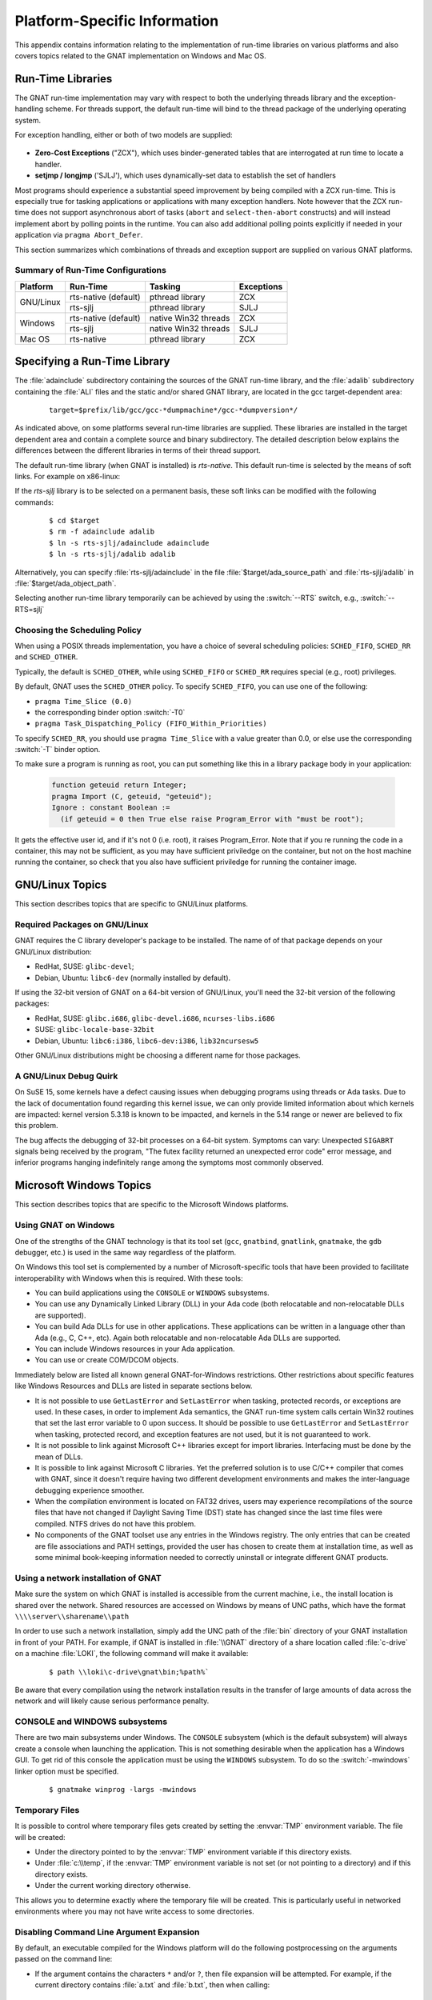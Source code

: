.. role:: switch(samp)

.. -- Non-breaking space in running text
   -- E.g. Ada |nbsp| 95

.. |nbsp| unicode:: 0xA0
   :trim:

.. _Platform_Specific_Information:

*****************************
Platform-Specific Information
*****************************

This appendix contains information relating to the implementation
of run-time libraries on various platforms and also covers
topics related to the GNAT implementation on Windows and Mac OS.

.. _`Run_Time_Libraries`:

Run-Time Libraries
==================

.. index:: Tasking and threads libraries
.. index:: Threads libraries and tasking
.. index:: Run-time libraries (platform-specific information)

The GNAT run-time implementation may vary with respect to both the
underlying threads library and the exception-handling scheme.
For threads support, the default run-time will bind to the thread
package of the underlying operating system.

For exception handling, either or both of two models are supplied:

  .. index:: Zero-Cost Exceptions
  .. index:: ZCX (Zero-Cost Exceptions)

* **Zero-Cost Exceptions** ("ZCX"),
  which uses binder-generated tables that
  are interrogated at run time to locate a handler.

  .. index:: setjmp/longjmp Exception Model
  .. index:: SJLJ (setjmp/longjmp Exception Model)

* **setjmp / longjmp** ('SJLJ'),
  which uses dynamically-set data to establish
  the set of handlers

Most programs should experience a substantial speed improvement by
being compiled with a ZCX run-time.
This is especially true for
tasking applications or applications with many exception handlers.
Note however that the ZCX run-time does not support asynchronous abort
of tasks (``abort`` and ``select-then-abort`` constructs) and will instead
implement abort by polling points in the runtime. You can also add additional
polling points explicitly if needed in your application via ``pragma
Abort_Defer``.

This section summarizes which combinations of threads and exception support
are supplied on various GNAT platforms.

.. _Summary_of_Run-Time_Configurations:

Summary of Run-Time Configurations
----------------------------------

+-----------------+--------------+-------------------------+------------+
| Platform        | Run-Time     | Tasking                 | Exceptions |
+=================+==============+=========================+============+
| GNU/Linux       | rts-native   | pthread library         | ZCX        |
|                 | (default)    |                         |            |
|                 +--------------+-------------------------+------------+
|                 | rts-sjlj     | pthread library         | SJLJ       |
+-----------------+--------------+-------------------------+------------+
| Windows         | rts-native   | native Win32 threads    | ZCX        |
|                 | (default)    |                         |            |
|                 +--------------+-------------------------+------------+
|                 | rts-sjlj     | native Win32 threads    | SJLJ       |
+-----------------+--------------+-------------------------+------------+
| Mac OS          | rts-native   | pthread library         | ZCX        |
+-----------------+--------------+-------------------------+------------+


.. _Specifying_a_Run-Time_Library:

Specifying a Run-Time Library
=============================

The :file:`adainclude` subdirectory containing the sources of the GNAT
run-time library, and the :file:`adalib` subdirectory containing the
:file:`ALI` files and the static and/or shared GNAT library, are located
in the gcc target-dependent area:


  ::

      target=$prefix/lib/gcc/gcc-*dumpmachine*/gcc-*dumpversion*/

As indicated above, on some platforms several run-time libraries are supplied.
These libraries are installed in the target dependent area and
contain a complete source and binary subdirectory. The detailed description
below explains the differences between the different libraries in terms of
their thread support.

The default run-time library (when GNAT is installed) is *rts-native*.
This default run-time is selected by the means of soft links.
For example on x86-linux:

.. --
   --  $(target-dir)
   --      |
   --      +--- adainclude----------+
   --      |                        |
   --      +--- adalib-----------+  |
   --      |                     |  |
   --      +--- rts-native       |  |
   --      |    |                |  |
   --      |    +--- adainclude <---+
   --      |    |                |
   --      |    +--- adalib <----+
   --      |
   --      +--- rts-sjlj
   --           |
   --           +--- adainclude
   --           |
   --           +--- adalib

.. only:: html or latex

  .. image:: rtlibrary-structure.png

.. only:: not (html or latex)

   ::

                      $(target-dir)
                     __/ /      \ \___
             _______/   /        \    \_________________
            /          /          \                     \
           /          /            \                     \
       ADAINCLUDE  ADALIB      rts-native             rts-sjlj
          :          :            /    \                 /   \
          :          :           /      \               /     \
          :          :          /        \             /       \
          :          :         /          \           /         \
          +-------------> adainclude     adalib   adainclude   adalib
                     :                     ^
                     :                     :
                     +---------------------+

                     Run-Time Library Directory Structure
          (Upper-case names and dotted/dashed arrows represent soft links)

If the *rts-sjlj* library is to be selected on a permanent basis,
these soft links can be modified with the following commands:

  ::

    $ cd $target
    $ rm -f adainclude adalib
    $ ln -s rts-sjlj/adainclude adainclude
    $ ln -s rts-sjlj/adalib adalib

Alternatively, you can specify :file:`rts-sjlj/adainclude` in the file
:file:`$target/ada_source_path` and :file:`rts-sjlj/adalib` in
:file:`$target/ada_object_path`.

.. index:: --RTS option

Selecting another run-time library temporarily can be
achieved by using the :switch:`--RTS` switch, e.g., :switch:`--RTS=sjlj`


.. _Choosing_the_Scheduling_Policy:

.. index:: SCHED_FIFO scheduling policy
.. index:: SCHED_RR scheduling policy
.. index:: SCHED_OTHER scheduling policy

Choosing the Scheduling Policy
------------------------------

When using a POSIX threads implementation, you have a choice of several
scheduling policies: ``SCHED_FIFO``, ``SCHED_RR`` and ``SCHED_OTHER``.

Typically, the default is ``SCHED_OTHER``, while using ``SCHED_FIFO``
or ``SCHED_RR`` requires special (e.g., root) privileges.

.. index:: pragma Time_Slice
.. index:: -T0 option
.. index:: pragma Task_Dispatching_Policy


By default, GNAT uses the ``SCHED_OTHER`` policy. To specify
``SCHED_FIFO``,
you can use one of the following:

* ``pragma Time_Slice (0.0)``
* the corresponding binder option :switch:`-T0`
* ``pragma Task_Dispatching_Policy (FIFO_Within_Priorities)``


To specify ``SCHED_RR``,
you should use ``pragma Time_Slice`` with a
value greater than 0.0, or else use the corresponding :switch:`-T`
binder option.


To make sure a program is running as root, you can put something like
this in a library package body in your application:

  .. code-block:: ada

     function geteuid return Integer;
     pragma Import (C, geteuid, "geteuid");
     Ignore : constant Boolean :=
       (if geteuid = 0 then True else raise Program_Error with "must be root");

It gets the effective user id, and if it's not 0 (i.e. root), it raises
Program_Error. Note that if you re running the code in a container, this may
not be sufficient, as you may have sufficient priviledge on the container,
but not on the host machine running the container, so check that you also
have sufficient priviledge for running the container image.

.. index:: Linux
.. index:: GNU/Linux

.. _GNU_Linux_Topics:

GNU/Linux Topics
================

This section describes topics that are specific to GNU/Linux platforms.

.. _Required_packages_on_GNU_Linux:

Required Packages on GNU/Linux
------------------------------

GNAT requires the C library developer's package to be installed.
The name of of that package depends on your GNU/Linux distribution:

* RedHat, SUSE: ``glibc-devel``;
* Debian, Ubuntu: ``libc6-dev`` (normally installed by default).

If using the 32-bit version of GNAT on a 64-bit version of GNU/Linux,
you'll need the 32-bit version of the following packages:

* RedHat, SUSE: ``glibc.i686``, ``glibc-devel.i686``, ``ncurses-libs.i686``
* SUSE: ``glibc-locale-base-32bit``
* Debian, Ubuntu: ``libc6:i386``, ``libc6-dev:i386``, ``lib32ncursesw5``

Other GNU/Linux distributions might be choosing a different name
for those packages.


.. _A_GNU_Linux_debug_quirk:

A GNU/Linux Debug Quirk
-----------------------

On SuSE 15, some kernels have a defect causing issues when debugging
programs using threads or Ada tasks. Due to the lack of documentation
found regarding this kernel issue, we can only provide limited
information about which kernels are impacted: kernel version 5.3.18 is
known to be impacted, and kernels in the 5.14 range or newer are
believed to fix this problem.

The bug affects the debugging of 32-bit processes on a 64-bit system.
Symptoms can vary: Unexpected ``SIGABRT`` signals being received by
the program, "The futex facility returned an unexpected error code"
error message, and inferior programs hanging indefinitely range among
the symptoms most commonly observed.

.. index:: Windows

.. _Microsoft_Windows_Topics:

Microsoft Windows Topics
========================

This section describes topics that are specific to the Microsoft Windows
platforms.


.. only:: PRO

  .. rubric:: Installing from the Command Line

  By default the GNAT installers display a GUI that prompts you to enter
  the installation path and similar information, and then guides you through the
  installation process. It is also possible to perform silent installations
  using the command-line interface.

  In order to install one of the GNAT installers from the command
  line you should pass parameter :switch:`/S` (and, optionally,
  :switch:`/D=<directory>`) as command-line arguments.

   For example, for an unattended installation of
   GNAT 19.2 into the default directory :file:`C:\\GNATPRO\\19.2` you
   would run::

        gnatpro-19.2-x86-windows-bin /S

   To install into a custom directory, say, :file:`C:\\TOOLS\\GNATPRO\\19.2`::

        gnatpro-19.2-x86-windows-bin /S /D=C:\TOOLS\GNATPRO\19.2

   You can use the same syntax for all installers.

   Note that unattended installations don't modify system path, nor create file
   associations, so such activities need to be done by hand.


.. _Using_GNAT_on_Windows:

Using GNAT on Windows
---------------------

One of the strengths of the GNAT technology is that its tool set
(``gcc``, ``gnatbind``, ``gnatlink``, ``gnatmake``, the
``gdb`` debugger, etc.) is used in the same way regardless of the
platform.

On Windows this tool set is complemented by a number of Microsoft-specific
tools that have been provided to facilitate interoperability with Windows
when this is required. With these tools:


* You can build applications using the ``CONSOLE`` or ``WINDOWS``
  subsystems.

* You can use any Dynamically Linked Library (DLL) in your Ada code (both
  relocatable and non-relocatable DLLs are supported).

* You can build Ada DLLs for use in other applications. These applications
  can be written in a language other than Ada (e.g., C, C++, etc). Again both
  relocatable and non-relocatable Ada DLLs are supported.

* You can include Windows resources in your Ada application.

* You can use or create COM/DCOM objects.

Immediately below are listed all known general GNAT-for-Windows restrictions.
Other restrictions about specific features like Windows Resources and DLLs
are listed in separate sections below.


* It is not possible to use ``GetLastError`` and ``SetLastError``
  when tasking, protected records, or exceptions are used. In these
  cases, in order to implement Ada semantics, the GNAT run-time system
  calls certain Win32 routines that set the last error variable to 0 upon
  success. It should be possible to use ``GetLastError`` and
  ``SetLastError`` when tasking, protected record, and exception
  features are not used, but it is not guaranteed to work.

* It is not possible to link against Microsoft C++ libraries except for
  import libraries. Interfacing must be done by the mean of DLLs.

* It is possible to link against Microsoft C libraries. Yet the preferred
  solution is to use C/C++ compiler that comes with GNAT, since it
  doesn't require having two different development environments and makes the
  inter-language debugging experience smoother.

* When the compilation environment is located on FAT32 drives, users may
  experience recompilations of the source files that have not changed if
  Daylight Saving Time (DST) state has changed since the last time files
  were compiled. NTFS drives do not have this problem.

* No components of the GNAT toolset use any entries in the Windows
  registry. The only entries that can be created are file associations and
  PATH settings, provided the user has chosen to create them at installation
  time, as well as some minimal book-keeping information needed to correctly
  uninstall or integrate different GNAT products.


.. _Using_a_network_installation_of_GNAT:

Using a network installation of GNAT
------------------------------------

Make sure the system on which GNAT is installed is accessible from the
current machine, i.e., the install location is shared over the network.
Shared resources are accessed on Windows by means of UNC paths, which
have the format ``\\\\server\\sharename\\path``

In order to use such a network installation, simply add the UNC path of the
:file:`bin` directory of your GNAT installation in front of your PATH. For
example, if GNAT is installed in :file:`\\GNAT` directory of a share location
called :file:`c-drive` on a machine :file:`LOKI`, the following command will
make it available:

  ::

      $ path \\loki\c-drive\gnat\bin;%path%`

Be aware that every compilation using the network installation results in the
transfer of large amounts of data across the network and will likely cause
serious performance penalty.

.. _CONSOLE_and_WINDOWS_subsystems:

CONSOLE and WINDOWS subsystems
------------------------------

.. index:: CONSOLE Subsystem
.. index:: WINDOWS Subsystem
.. index:: -mwindows

There are two main subsystems under Windows. The ``CONSOLE`` subsystem
(which is the default subsystem) will always create a console when
launching the application. This is not something desirable when the
application has a Windows GUI. To get rid of this console the
application must be using the ``WINDOWS`` subsystem. To do so
the :switch:`-mwindows` linker option must be specified.

   ::

      $ gnatmake winprog -largs -mwindows

.. _Temporary_Files:

Temporary Files
---------------

.. index:: Temporary files

It is possible to control where temporary files gets created by setting
the :envvar:`TMP` environment variable. The file will be created:

* Under the directory pointed to by the :envvar:`TMP` environment variable if
  this directory exists.

* Under :file:`c:\\temp`, if the :envvar:`TMP` environment variable is not
  set (or not pointing to a directory) and if this directory exists.

* Under the current working directory otherwise.

This allows you to determine exactly where the temporary
file will be created. This is particularly useful in networked
environments where you may not have write access to some
directories.

Disabling Command Line Argument Expansion
-----------------------------------------

.. index:: Command Line Argument Expansion

By default, an executable compiled for the Windows platform will do
the following postprocessing on the arguments passed on the command
line:

* If the argument contains the characters ``*`` and/or ``?``, then
  file expansion will be attempted. For example, if the current directory
  contains :file:`a.txt` and :file:`b.txt`, then when calling::

      $ my_ada_program *.txt

  The following arguments will effectively be passed to the main program
  (for example when using ``Ada.Command_Line.Argument``)::

      Ada.Command_Line.Argument (1) -> "a.txt"
      Ada.Command_Line.Argument (2) -> "b.txt"

* Filename expansion can be disabled for a given argument by using single
  quotes. Thus, calling::

      $ my_ada_program '*.txt'

  will result in::

      Ada.Command_Line.Argument (1) -> "*.txt"

Note that if the program is launched from a shell such as Cygwin Bash
then quote removal might be performed by the shell.

In some contexts it might be useful to disable this feature (for example if
the program performs its own argument expansion). In order to do this, a C
symbol needs to be defined and set to ``0``. You can do this by
adding the following code fragment in one of your Ada units:

.. code-block:: ada

   Do_Argv_Expansion : Integer := 0;
   pragma Export (C, Do_Argv_Expansion, "__gnat_do_argv_expansion");

The results of previous examples will be respectively::

   Ada.Command_Line.Argument (1) -> "*.txt"

and::

   Ada.Command_Line.Argument (1) -> "'*.txt'"


Windows Socket Timeouts
-----------------------

Microsoft Windows desktops older than ``8.0`` and Microsoft Windows Servers
older than ``2019`` set a socket timeout 500 milliseconds longer than the value
set by setsockopt with ``SO_RCVTIMEO`` and ``SO_SNDTIMEO`` options. The GNAT
runtime makes a correction for the difference in the corresponding Windows
versions. For Windows Server starting with version ``2019``, the user must
provide a manifest file for the GNAT runtime to be able to recognize that
the Windows version does not need the timeout correction. The manifest file
should be located in the same directory as the executable file, and its file
name must match the executable name suffixed by ``.manifest``. For example,
if the executable name is :file:`sock_wto.exe`, then the manifest file name
has to be :file:`sock_wto.exe.manifest`. The manifest file must contain at
least the following data::

   <?xml version="1.0" encoding="UTF-8" standalone="yes"?>
   <assembly xmlns="urn:schemas-microsoft-com:asm.v1" manifestVersion="1.0">
   <compatibility xmlns="urn:schemas-microsoft-com:compatibility.v1">
   <application>
      <!-- Windows Vista -->
      <supportedOS Id="{e2011457-1546-43c5-a5fe-008deee3d3f0}"/>
      <!-- Windows 7 -->
      <supportedOS Id="{35138b9a-5d96-4fbd-8e2d-a2440225f93a}"/>
      <!-- Windows 8 -->
      <supportedOS Id="{4a2f28e3-53b9-4441-ba9c-d69d4a4a6e38}"/>
      <!-- Windows 8.1 -->
      <supportedOS Id="{1f676c76-80e1-4239-95bb-83d0f6d0da78}"/>
      <!-- Windows 10 -->
      <supportedOS Id="{8e0f7a12-bfb3-4fe8-b9a5-48fd50a15a9a}"/>
   </application>
   </compatibility>
   </assembly>

Without the manifest file, the socket timeout is going to be overcorrected on
these Windows Server versions and the actual time is going to be 500
milliseconds shorter than what was set with GNAT.Sockets.Set_Socket_Option.
Note that on Microsoft Windows versions where correction is necessary, there
is no way to set a socket timeout shorter than 500 ms. If a socket timeout
shorter than 500 ms is needed on these Windows versions, a call to
Check_Selector should be added before any socket read or write operations.


.. _Mixed-Language_Programming_on_Windows:

Mixed-Language Programming on Windows
-------------------------------------

Developing pure Ada applications on Windows is no different than on
other GNAT-supported platforms. However, when developing or porting an
application that contains a mix of Ada and C/C++, the choice of your
Windows C/C++ development environment conditions your overall
interoperability strategy.

If you use ``gcc`` or Microsoft C to compile the non-Ada part of
your application, there are no Windows-specific restrictions that
affect the overall interoperability with your Ada code. If you do want
to use the Microsoft tools for your C++ code, you have two choices:

* Encapsulate your C++ code in a DLL to be linked with your Ada
  application. In this case, use the Microsoft or whatever environment to
  build the DLL and use GNAT to build your executable
  (:ref:`Using_DLLs_with_GNAT`).

* Or you can encapsulate your Ada code in a DLL to be linked with the
  other part of your application. In this case, use GNAT to build the DLL
  (:ref:`Building_DLLs_with_GNAT_Project_files`) and use the Microsoft
  or whatever environment to build your executable.

In addition to the description about C main in
:ref:`Mixed_Language_Programming` section, if the C main uses a
stand-alone library it is required on x86-windows to
setup the SEH context. For this the C main must looks like this:


  .. code-block:: c

      /* main.c */
      extern void adainit (void);
      extern void adafinal (void);
      extern void __gnat_initialize(void*);
      extern void call_to_ada (void);

      int main (int argc, char *argv[])
      {
        int SEH [2];

        /* Initialize the SEH context */
        __gnat_initialize (&SEH);

        adainit();

        /* Then call Ada services in the stand-alone library */

        call_to_ada();

        adafinal();
      }

Note that this is not needed on x86_64-windows where the Windows
native SEH support is used.


.. _Windows_Calling_Conventions:

Windows Calling Conventions
^^^^^^^^^^^^^^^^^^^^^^^^^^^

.. index:: Stdcall
.. index:: APIENTRY

This section pertain only to Win32. On Win64 there is a single native
calling convention. All convention specifiers are ignored on this
platform.

When a subprogram ``F`` (caller) calls a subprogram ``G``
(callee), there are several ways to push ``G``\ 's parameters on the
stack and there are several possible scenarios to clean up the stack
upon ``G``\ 's return. A calling convention is an agreed upon software
protocol whereby the responsibilities between the caller (``F``) and
the callee (``G``) are clearly defined. Several calling conventions
are available for Windows:

* ``C`` (Microsoft defined)

* ``Stdcall`` (Microsoft defined)

* ``Win32`` (GNAT specific)

* ``DLL`` (GNAT specific)


.. _C_Calling_Convention:

``C`` Calling Convention
""""""""""""""""""""""""

This is the default calling convention used when interfacing to C/C++
routines compiled with either ``gcc`` or Microsoft Visual C++.

In the ``C`` calling convention subprogram parameters are pushed on the
stack by the caller from right to left. The caller itself is in charge of
cleaning up the stack after the call. In addition, the name of a routine
with ``C`` calling convention is mangled by adding a leading underscore.

The name to use on the Ada side when importing (or exporting) a routine
with ``C`` calling convention is the name of the routine. For
instance the C function:

   ::

       int get_val (long);

should be imported from Ada as follows:

  .. code-block:: ada

     function Get_Val (V : Interfaces.C.long) return Interfaces.C.int;
     pragma Import (C, Get_Val, External_Name => "get_val");

Note that in this particular case the ``External_Name`` parameter could
have been omitted since, when missing, this parameter is taken to be the
name of the Ada entity in lower case. When the ``Link_Name`` parameter
is missing, as in the above example, this parameter is set to be the
``External_Name`` with a leading underscore.

When importing a variable defined in C, you should always use the ``C``
calling convention unless the object containing the variable is part of a
DLL (in which case you should use the ``Stdcall`` calling
convention, :ref:`Stdcall_Calling_Convention`).


.. _Stdcall_Calling_Convention:

``Stdcall`` Calling Convention
""""""""""""""""""""""""""""""

This convention, which was the calling convention used for Pascal
programs, is used by Microsoft for all the routines in the Win32 API for
efficiency reasons. It must be used to import any routine for which this
convention was specified.

In the ``Stdcall`` calling convention subprogram parameters are pushed
on the stack by the caller from right to left. The callee (and not the
caller) is in charge of cleaning the stack on routine exit. In addition,
the name of a routine with ``Stdcall`` calling convention is mangled by
adding a leading underscore (as for the ``C`` calling convention) and a
trailing :samp:`@{nn}`, where ``nn`` is the overall size (in
bytes) of the parameters passed to the routine.

The name to use on the Ada side when importing a C routine with a
``Stdcall`` calling convention is the name of the C routine. The leading
underscore and trailing :samp:`@{nn}` are added automatically by
the compiler. For instance the Win32 function:

  ::

      APIENTRY int get_val (long);

should be imported from Ada as follows:

  .. code-block:: ada

     function Get_Val (V : Interfaces.C.long) return Interfaces.C.int;
     pragma Import (Stdcall, Get_Val);
     --  On the x86 a long is 4 bytes, so the Link_Name is "_get_val@4"

As for the ``C`` calling convention, when the ``External_Name``
parameter is missing, it is taken to be the name of the Ada entity in lower
case. If instead of writing the above import pragma you write:

  .. code-block:: ada

     function Get_Val (V : Interfaces.C.long) return Interfaces.C.int;
     pragma Import (Stdcall, Get_Val, External_Name => "retrieve_val");

then the imported routine is ``_retrieve_val@4``. However, if instead
of specifying the ``External_Name`` parameter you specify the
``Link_Name`` as in the following example:

  .. code-block:: ada

     function Get_Val (V : Interfaces.C.long) return Interfaces.C.int;
     pragma Import (Stdcall, Get_Val, Link_Name => "retrieve_val");

then the imported routine is ``retrieve_val``, that is, there is no
decoration at all. No leading underscore and no Stdcall suffix
:samp:`@{nn}`.

This is especially important as in some special cases a DLL's entry
point name lacks a trailing :samp:`@{nn}` while the exported
name generated for a call has it.

It is also possible to import variables defined in a DLL by using an
import pragma for a variable. As an example, if a DLL contains a
variable defined as:

  .. code-block:: c

     int my_var;

then, to access this variable from Ada you should write:

  .. code-block:: ada

      My_Var : Interfaces.C.int;
      pragma Import (Stdcall, My_Var);

Note that to ease building cross-platform bindings this convention
will be handled as a ``C`` calling convention on non-Windows platforms.


.. _Win32_Calling_Convention:

``Win32`` Calling Convention
""""""""""""""""""""""""""""

This convention, which is GNAT-specific is fully equivalent to the
``Stdcall`` calling convention described above.


.. _DLL_Calling_Convention:

``DLL`` Calling Convention
""""""""""""""""""""""""""

This convention, which is GNAT-specific is fully equivalent to the
``Stdcall`` calling convention described above.


.. _Introduction_to_Dynamic_Link_Libraries_DLLs:

Introduction to Dynamic Link Libraries (DLLs)
^^^^^^^^^^^^^^^^^^^^^^^^^^^^^^^^^^^^^^^^^^^^^

.. index:: DLL

A Dynamically Linked Library (DLL) is a library that can be shared by
several applications running under Windows. A DLL can contain any number of
routines and variables.

One advantage of DLLs is that you can change and enhance them without
forcing all the applications that depend on them to be relinked or
recompiled. However, you should be aware than all calls to DLL routines are
slower since, as you will understand below, such calls are indirect.

To illustrate the remainder of this section, suppose that an application
wants to use the services of a DLL :file:`API.dll`. To use the services
provided by :file:`API.dll` you must statically link against the DLL or
an import library which contains a jump table with an entry for each
routine and variable exported by the DLL. In the Microsoft world this
import library is called :file:`API.lib`. When using GNAT this import
library is called either :file:`libAPI.dll.a`, :file:`libapi.dll.a`,
:file:`libAPI.a` or :file:`libapi.a` (names are case insensitive).

After you have linked your application with the DLL or the import library
and you run your application, here is what happens:

* Your application is loaded into memory.

* The DLL :file:`API.dll` is mapped into the address space of your
  application. This means that:

  - The DLL will use the stack of the calling thread.

  - The DLL will use the virtual address space of the calling process.

  - The DLL will allocate memory from the virtual address space of the calling
    process.

  - Handles (pointers) can be safely exchanged between routines in the DLL
    routines and routines in the application using the DLL.

* The entries in the jump table (from the import library :file:`libAPI.dll.a`
  or :file:`API.lib` or automatically created when linking against a DLL)
  which is part of your application are initialized with the addresses
  of the routines and variables in :file:`API.dll`.

* If present in :file:`API.dll`, routines ``DllMain`` or
  ``DllMainCRTStartup`` are invoked. These routines typically contain
  the initialization code needed for the well-being of the routines and
  variables exported by the DLL.

There is an additional point which is worth mentioning. In the Windows
world there are two kind of DLLs: relocatable and non-relocatable
DLLs. Non-relocatable DLLs can only be loaded at a very specific address
in the target application address space. If the addresses of two
non-relocatable DLLs overlap and these happen to be used by the same
application, a conflict will occur and the application will run
incorrectly. Hence, when possible, it is always preferable to use and
build relocatable DLLs. Both relocatable and non-relocatable DLLs are
supported by GNAT. Note that the :switch:`-s` linker option (see GNU Linker
User's Guide) removes the debugging symbols from the DLL but the DLL can
still be relocated.

As a side note, an interesting difference between Microsoft DLLs and
Unix shared libraries, is the fact that on most Unix systems all public
routines are exported by default in a Unix shared library, while under
Windows it is possible (but not required) to list exported routines in
a definition file (see :ref:`The Definition File <The_Definition_File>`).


.. _Using_DLLs_with_GNAT:

Using DLLs with GNAT
^^^^^^^^^^^^^^^^^^^^

To use the services of a DLL, say :file:`API.dll`, in your Ada application
you must have:

* The Ada spec for the routines and/or variables you want to access in
  :file:`API.dll`. If not available this Ada spec must be built from the C/C++
  header files provided with the DLL.

* The import library (:file:`libAPI.dll.a` or :file:`API.lib`). As previously
  mentioned an import library is a statically linked library containing the
  import table which will be filled at load time to point to the actual
  :file:`API.dll` routines. Sometimes you don't have an import library for the
  DLL you want to use. The following sections will explain how to build
  one. Note that this is optional.

* The actual DLL, :file:`API.dll`.

Once you have all the above, to compile an Ada application that uses the
services of :file:`API.dll` and whose main subprogram is ``My_Ada_App``,
you simply issue the command

  ::

      $ gnatmake my_ada_app -largs -lAPI

The argument :switch:`-largs -lAPI` at the end of the ``gnatmake`` command
tells the GNAT linker to look for an import library. The linker will
look for a library name in this specific order:

* :file:`libAPI.dll.a`
* :file:`API.dll.a`
* :file:`libAPI.a`
* :file:`API.lib`
* :file:`libAPI.dll`
* :file:`API.dll`

The first three are the GNU style import libraries. The third is the
Microsoft style import libraries. The last two are the actual DLL names.

Note that if the Ada package spec for :file:`API.dll` contains the
following pragma

  .. code-block:: ada

      pragma Linker_Options ("-lAPI");

you do not have to add :switch:`-largs -lAPI` at the end of the
``gnatmake`` command.

If any one of the items above is missing you will have to create it
yourself. The following sections explain how to do so using as an
example a fictitious DLL called :file:`API.dll`.


.. _Creating_an_Ada_Spec_for_the_DLL_Services:

Creating an Ada Spec for the DLL Services
"""""""""""""""""""""""""""""""""""""""""

A DLL typically comes with a C/C++ header file which provides the
definitions of the routines and variables exported by the DLL. The Ada
equivalent of this header file is a package spec that contains definitions
for the imported entities. If the DLL you intend to use does not come with
an Ada spec you have to generate one such spec yourself. For example if
the header file of :file:`API.dll` is a file :file:`api.h` containing the
following two definitions:

  .. code-block:: c

      int some_var;
      int get (char *);

then the equivalent Ada spec could be:

  .. code-block:: ada

      with Interfaces.C.Strings;
      package API is
         use Interfaces;

         Some_Var : C.int;
         function Get (Str : C.Strings.Chars_Ptr) return C.int;

      private
         pragma Import (C, Get);
         pragma Import (DLL, Some_Var);
      end API;


.. _Creating_an_Import_Library:

Creating an Import Library
""""""""""""""""""""""""""

.. index:: Import library

If a Microsoft-style import library :file:`API.lib` or a GNAT-style
import library :file:`libAPI.dll.a` or :file:`libAPI.a` is available
with :file:`API.dll` you can skip this section. You can also skip this
section if :file:`API.dll` or :file:`libAPI.dll` is built with GNU tools
as in this case it is possible to link directly against the
DLL. Otherwise read on.


.. index:: Definition file

.. _The_Definition_File:

.. rubric:: The Definition File

As previously mentioned, and unlike Unix systems, the list of symbols
that are exported from a DLL must be provided explicitly in Windows.
The main goal of a definition file is precisely that: list the symbols
exported by a DLL. A definition file (usually a file with a ``.def``
suffix) has the following structure:

  ::

      [LIBRARY ``name``]
      [DESCRIPTION ``string``]
      EXPORTS
         ``symbol1``
         ``symbol2``
         ...

*LIBRARY name*
  This section, which is optional, gives the name of the DLL.


*DESCRIPTION string*
  This section, which is optional, gives a description string that will be
  embedded in the import library.


*EXPORTS*
  This section gives the list of exported symbols (procedures, functions or
  variables). For instance in the case of :file:`API.dll` the ``EXPORTS``
  section of :file:`API.def` looks like:

  ::

      EXPORTS
         some_var
         get

Note that you must specify the correct suffix (:samp:`@{nn}`)
(see :ref:`Windows_Calling_Conventions`) for a Stdcall
calling convention function in the exported symbols list.

There can actually be other sections in a definition file, but these
sections are not relevant to the discussion at hand.


.. _Create_Def_File_Automatically:

.. rubric:: Creating a Definition File Automatically

You can automatically create the definition file :file:`API.def`
(see :ref:`The Definition File <The_Definition_File>`) from a DLL.
For that use the ``dlltool`` program as follows:

  ::

      $ dlltool API.dll -z API.def --export-all-symbols

  Note that if some routines in the DLL have the ``Stdcall`` convention
  (:ref:`Windows_Calling_Conventions`) with stripped :samp:`@{nn}`
  suffix then you'll have to edit :file:`api.def` to add it, and specify
  :switch:`-k` to ``gnatdll`` when creating the import library.

  Here are some hints to find the right :samp:`@{nn}` suffix.

  - If you have the Microsoft import library (.lib), it is possible to get
    the right symbols by using Microsoft ``dumpbin`` tool (see the
    corresponding Microsoft documentation for further details).

    ::

        $ dumpbin /exports api.lib

  - If you have a message about a missing symbol at link time the compiler
    tells you what symbol is expected. You just have to go back to the
    definition file and add the right suffix.


.. _GNAT-Style_Import_Library:

.. rubric:: GNAT-Style Import Library

To create a static import library from :file:`API.dll` with the GNAT tools
you should create the .def file, then use ``gnatdll`` tool
(see :ref:`Using_gnatdll`) as follows:

  ::

      $ gnatdll -e API.def -d API.dll

  ``gnatdll`` takes as input a definition file :file:`API.def` and the
  name of the DLL containing the services listed in the definition file
  :file:`API.dll`. The name of the static import library generated is
  computed from the name of the definition file as follows: if the
  definition file name is :file:`xyz.def`, the import library name will
  be :file:`libxyz.a`. Note that in the previous example option
  :switch:`-e` could have been removed because the name of the definition
  file (before the ``.def`` suffix) is the same as the name of the
  DLL (:ref:`Using_gnatdll` for more information about ``gnatdll``).


.. _MSVS-Style_Import_Library:

.. rubric:: Microsoft-Style Import Library

A Microsoft import library is needed only if you plan to make an
Ada DLL available to applications developed with Microsoft
tools (:ref:`Mixed-Language_Programming_on_Windows`).

To create a Microsoft-style import library for :file:`API.dll` you
should create the .def file, then build the actual import library using
Microsoft's ``lib`` utility:

  ::

      $ lib -machine:IX86 -def:API.def -out:API.lib

  If you use the above command the definition file :file:`API.def` must
  contain a line giving the name of the DLL:

  ::

      LIBRARY      "API"

  See the Microsoft documentation for further details about the usage of
  ``lib``.


.. _Building_DLLs_with_GNAT_Project_files:

Building DLLs with GNAT Project files
^^^^^^^^^^^^^^^^^^^^^^^^^^^^^^^^^^^^^

.. index:: DLLs, building

There is nothing specific to Windows in the build process.
See the *Library Projects* section in the *GNAT Project Manager*
chapter of the *GPRbuild User's Guide*.

Due to a system limitation, it is not possible under Windows to create threads
when inside the ``DllMain`` routine which is used for auto-initialization
of shared libraries, so it is not possible to have library level tasks in SALs.


.. _Building_DLLs_with_GNAT:

Building DLLs with GNAT
^^^^^^^^^^^^^^^^^^^^^^^

.. index:: DLLs, building

This section explain how to build DLLs using the GNAT built-in DLL
support. With the following procedure it is straight forward to build
and use DLLs with GNAT.


* Building object files.
  The first step is to build all objects files that are to be included
  into the DLL. This is done by using the standard ``gnatmake`` tool.

* Building the DLL.
  To build the DLL you must use the ``gcc`` :switch:`-shared` and
  :switch:`-shared-libgcc` options. It is quite simple to use this method:

  ::

      $ gcc -shared -shared-libgcc -o api.dll obj1.o obj2.o ...

  It is important to note that in this case all symbols found in the
  object files are automatically exported. It is possible to restrict
  the set of symbols to export by passing to ``gcc`` a definition
  file (see :ref:`The Definition File <The_Definition_File>`).
  For example:

  ::

      $ gcc -shared -shared-libgcc -o api.dll api.def obj1.o obj2.o ...

  If you use a definition file you must export the elaboration procedures
  for every package that required one. Elaboration procedures are named
  using the package name followed by "_E".

* Preparing DLL to be used.
  For the DLL to be used by client programs the bodies must be hidden
  from it and the .ali set with read-only attribute. This is very important
  otherwise GNAT will recompile all packages and will not actually use
  the code in the DLL. For example:

  ::

      $ mkdir apilib
      $ copy *.ads *.ali api.dll apilib
      $ attrib +R apilib\\*.ali

At this point it is possible to use the DLL by directly linking
against it. Note that you must use the GNAT shared runtime when using
GNAT shared libraries. This is achieved by using the :switch:`-shared` binder
option.

  ::

     $ gnatmake main -Iapilib -bargs -shared -largs -Lapilib -lAPI


.. _Building_DLLs_with_gnatdll:

Building DLLs with gnatdll
^^^^^^^^^^^^^^^^^^^^^^^^^^

.. index:: DLLs, building

Note that it is preferred to use GNAT Project files
(:ref:`Building_DLLs_with_GNAT_Project_files`) or the built-in GNAT
DLL support (:ref:`Building_DLLs_with_GNAT`) or to build DLLs.

This section explains how to build DLLs containing Ada code using
``gnatdll``. These DLLs will be referred to as Ada DLLs in the
remainder of this section.

The steps required to build an Ada DLL that is to be used by Ada as well as
non-Ada applications are as follows:

* You need to mark each Ada entity exported by the DLL with a ``C`` or
  ``Stdcall`` calling convention to avoid any Ada name mangling for the
  entities exported by the DLL
  (see :ref:`Exporting Ada Entities <Exporting_Ada_Entities>`). You can
  skip this step if you plan to use the Ada DLL only from Ada applications.

* Your Ada code must export an initialization routine which calls the routine
  ``adainit`` generated by ``gnatbind`` to perform the elaboration of
  the Ada code in the DLL (:ref:`Ada_DLLs_and_Elaboration`). The initialization
  routine exported by the Ada DLL must be invoked by the clients of the DLL
  to initialize the DLL.

* When useful, the DLL should also export a finalization routine which calls
  routine ``adafinal`` generated by ``gnatbind`` to perform the
  finalization of the Ada code in the DLL (:ref:`Ada_DLLs_and_Finalization`).
  The finalization routine exported by the Ada DLL must be invoked by the
  clients of the DLL when the DLL services are no further needed.

* You must provide a spec for the services exported by the Ada DLL in each
  of the programming languages to which you plan to make the DLL available.

* You must provide a definition file listing the exported entities
  (:ref:`The Definition File <The_Definition_File>`).

* Finally you must use ``gnatdll`` to produce the DLL and the import
  library (:ref:`Using_gnatdll`).

Note that a relocatable DLL stripped using the ``strip``
binutils tool will not be relocatable anymore. To build a DLL without
debug information pass :switch:`-largs -s` to ``gnatdll``. This
restriction does not apply to a DLL built using a Library Project.
See the *Library Projects* section in the *GNAT Project Manager*
chapter of the *GPRbuild User's Guide*.


.. Limitations_When_Using_Ada_DLLs_from Ada:

Limitations When Using Ada DLLs from Ada
""""""""""""""""""""""""""""""""""""""""

When using Ada DLLs from Ada applications there is a limitation users
should be aware of. Because on Windows the GNAT run-time is not in a DLL of
its own, each Ada DLL includes a part of the GNAT run-time. Specifically,
each Ada DLL includes the services of the GNAT run-time that are necessary
to the Ada code inside the DLL. As a result, when an Ada program uses an
Ada DLL there are two independent GNAT run-times: one in the Ada DLL and
one in the main program.

It is therefore not possible to exchange GNAT run-time objects between the
Ada DLL and the main Ada program. Example of GNAT run-time objects are file
handles (e.g., ``Text_IO.File_Type``), tasks types, protected objects
types, etc.

It is completely safe to exchange plain elementary, array or record types,
Windows object handles, etc.


.. _Exporting_Ada_Entities:

Exporting Ada Entities
""""""""""""""""""""""

.. index:: Export table

Building a DLL is a way to encapsulate a set of services usable from any
application. As a result, the Ada entities exported by a DLL should be
exported with the ``C`` or ``Stdcall`` calling conventions to avoid
any Ada name mangling. As an example here is an Ada package
``API``, spec and body, exporting two procedures, a function, and a
variable:


  .. code-block:: ada

     with Interfaces.C; use Interfaces;
     package API is
        Count : C.int := 0;
        function Factorial (Val : C.int) return C.int;

        procedure Initialize_API;
        procedure Finalize_API;
        --  Initialization & Finalization routines. More in the next section.
     private
        pragma Export (C, Initialize_API);
        pragma Export (C, Finalize_API);
        pragma Export (C, Count);
        pragma Export (C, Factorial);
     end API;

  .. code-block:: ada

     package body API is
        function Factorial (Val : C.int) return C.int is
           Fact : C.int := 1;
        begin
           Count := Count + 1;
           for K in 1 .. Val loop
              Fact := Fact * K;
           end loop;
           return Fact;
        end Factorial;

        procedure Initialize_API is
           procedure Adainit;
           pragma Import (C, Adainit);
        begin
           Adainit;
        end Initialize_API;

        procedure Finalize_API is
           procedure Adafinal;
           pragma Import (C, Adafinal);
        begin
           Adafinal;
        end Finalize_API;
     end API;

If the Ada DLL you are building will only be used by Ada applications
you do not have to export Ada entities with a ``C`` or ``Stdcall``
convention. As an example, the previous package could be written as
follows:

  .. code-block:: ada

     package API is
        Count : Integer := 0;
        function Factorial (Val : Integer) return Integer;

        procedure Initialize_API;
        procedure Finalize_API;
        --  Initialization and Finalization routines.
     end API;

  .. code-block:: ada

     package body API is
        function Factorial (Val : Integer) return Integer is
           Fact : Integer := 1;
        begin
           Count := Count + 1;
           for K in 1 .. Val loop
              Fact := Fact * K;
           end loop;
           return Fact;
        end Factorial;

        ...
        --  The remainder of this package body is unchanged.
     end API;

Note that if you do not export the Ada entities with a ``C`` or
``Stdcall`` convention you will have to provide the mangled Ada names
in the definition file of the Ada DLL
(:ref:`Creating_the_Definition_File`).


.. _Ada_DLLs_and_Elaboration:

Ada DLLs and Elaboration
""""""""""""""""""""""""

.. index:: DLLs and elaboration

The DLL that you are building contains your Ada code as well as all the
routines in the Ada library that are needed by it. The first thing a
user of your DLL must do is elaborate the Ada code
(:ref:`Elaboration_Order_Handling_in_GNAT`).

To achieve this you must export an initialization routine
(``Initialize_API`` in the previous example), which must be invoked
before using any of the DLL services. This elaboration routine must call
the Ada elaboration routine ``adainit`` generated by the GNAT binder
(:ref:`Binding_with_Non-Ada_Main_Programs`). See the body of
``Initialize_Api`` for an example. Note that the GNAT binder is
automatically invoked during the DLL build process by the ``gnatdll``
tool (:ref:`Using_gnatdll`).

When a DLL is loaded, Windows systematically invokes a routine called
``DllMain``. It would therefore be possible to call ``adainit``
directly from ``DllMain`` without having to provide an explicit
initialization routine. Unfortunately, it is not possible to call
``adainit`` from the ``DllMain`` if your program has library level
tasks because access to the ``DllMain`` entry point is serialized by
the system (that is, only a single thread can execute 'through' it at a
time), which means that the GNAT run-time will deadlock waiting for the
newly created task to complete its initialization.


.. _Ada_DLLs_and_Finalization:

Ada DLLs and Finalization
^^^^^^^^^^^^^^^^^^^^^^^^^

.. index:: DLLs and finalization

When the services of an Ada DLL are no longer needed, the client code should
invoke the DLL finalization routine, if available. The DLL finalization
routine is in charge of releasing all resources acquired by the DLL. In the
case of the Ada code contained in the DLL, this is achieved by calling
routine ``adafinal`` generated by the GNAT binder
(:ref:`Binding_with_Non-Ada_Main_Programs`).
See the body of ``Finalize_Api`` for an
example. As already pointed out the GNAT binder is automatically invoked
during the DLL build process by the ``gnatdll`` tool
(:ref:`Using_gnatdll`).


.. _Creating_a_Spec_for_Ada_DLLs:

Creating a Spec for Ada DLLs
^^^^^^^^^^^^^^^^^^^^^^^^^^^^

To use the services exported by the Ada DLL from another programming
language (e.g., C), you have to translate the specs of the exported Ada
entities in that language. For instance in the case of ``API.dll``,
the corresponding C header file could look like:

  .. code-block:: c

     extern int *_imp__count;
     #define count (*_imp__count)
     int factorial (int);

It is important to understand that when building an Ada DLL to be used by
other Ada applications, you need two different specs for the packages
contained in the DLL: one for building the DLL and the other for using
the DLL. This is because the ``DLL`` calling convention is needed to
use a variable defined in a DLL, but when building the DLL, the variable
must have either the ``Ada`` or ``C`` calling convention. As an
example consider a DLL comprising the following package ``API``:

  .. code-block:: ada

     package API is
        Count : Integer := 0;
        ...
        --  Remainder of the package omitted.
     end API;

After producing a DLL containing package ``API``, the spec that
must be used to import ``API.Count`` from Ada code outside of the
DLL is:

  .. code-block:: ada

     package API is
        Count : Integer;
        pragma Import (DLL, Count);
     end API;


.. _Creating_the_Definition_File:

Creating the Definition File
""""""""""""""""""""""""""""

The definition file is the last file needed to build the DLL. It lists
the exported symbols. As an example, the definition file for a DLL
containing only package ``API`` (where all the entities are exported
with a ``C`` calling convention) is:

  ::

    EXPORTS
        count
        factorial
        finalize_api
        initialize_api

If the ``C`` calling convention is missing from package ``API``,
then the definition file contains the mangled Ada names of the above
entities, which in this case are:

  ::

    EXPORTS
        api__count
        api__factorial
        api__finalize_api
        api__initialize_api


.. _Using_gnatdll:

Using ``gnatdll``
"""""""""""""""""

.. index:: gnatdll

``gnatdll`` is a tool to automate the DLL build process once all the Ada
and non-Ada sources that make up your DLL have been compiled.
``gnatdll`` is actually in charge of two distinct tasks: build the
static import library for the DLL and the actual DLL. The form of the
``gnatdll`` command is

  ::

      $ gnatdll [ switches ] list-of-files [ -largs opts ]

where ``list-of-files`` is a list of ALI and object files. The object
file list must be the exact list of objects corresponding to the non-Ada
sources whose services are to be included in the DLL. The ALI file list
must be the exact list of ALI files for the corresponding Ada sources
whose services are to be included in the DLL. If ``list-of-files`` is
missing, only the static import library is generated.

You may specify any of the following switches to ``gnatdll``:


  .. index:: -a (gnatdll)

:switch:`-a[{address}]`
  Build a non-relocatable DLL at ``address``. If ``address`` is not
  specified the default address ``0x11000000`` will be used. By default,
  when this switch is missing, ``gnatdll`` builds relocatable DLL. We
  advise the reader to build relocatable DLL.


  .. index:: -b (gnatdll)

:switch:`-b {address}`
  Set the relocatable DLL base address. By default the address is
  ``0x11000000``.


  .. index:: -bargs (gnatdll)

:switch:`-bargs {opts}`
  Binder options. Pass ``opts`` to the binder.


  .. index:: -d (gnatdll)

:switch:`-d {dllfile}`
  ``dllfile`` is the name of the DLL. This switch must be present for
  ``gnatdll`` to do anything. The name of the generated import library is
  obtained algorithmically from ``dllfile`` as shown in the following
  example: if ``dllfile`` is :file:`xyz.dll`, the import library name is
  :file:`libxyz.dll.a`. The name of the definition file to use (if not specified
  by option :switch:`-e`) is obtained algorithmically from ``dllfile``
  as shown in the following example:
  if ``dllfile`` is :file:`xyz.dll`, the definition
  file used is :file:`xyz.def`.


  .. index:: -e (gnatdll)

:switch:`-e {deffile}`
  ``deffile`` is the name of the definition file.


  .. index:: -g (gnatdll)

:switch:`-g`
  Generate debugging information. This information is stored in the object
  file and copied from there to the final DLL file by the linker,
  where it can be read by the debugger. You must use the
  :switch:`-g` switch if you plan on using the debugger or the symbolic
  stack traceback.


  .. index:: -h (gnatdll)

:switch:`-h`
  Help mode. Displays ``gnatdll`` switch usage information.


  .. index:: -I (gnatdll)

:switch:`-I{dir}`
  Direct ``gnatdll`` to search the ``dir`` directory for source and
  object files needed to build the DLL.
  (:ref:`Search_Paths_and_the_Run-Time_Library_RTL`).


  .. index:: -k (gnatdll)

:switch:`-k`
  Removes the :samp:`@{nn}` suffix from the import library's exported
  names, but keeps them for the link names. You must specify this
  option if you want to use a ``Stdcall`` function in a DLL for which
  the :samp:`@{nn}` suffix has been removed. This is the case for most
  of the Windows NT DLL for example. This option has no effect when
  :switch:`-n` option is specified.


  .. index:: -l (gnatdll)

:switch:`-l {file}`
  The list of ALI and object files used to build the DLL are listed in
  ``file``, instead of being given in the command line. Each line in
  ``file`` contains the name of an ALI or object file.


  .. index:: -n (gnatdll)

:switch:`-n`
  No Import. Do not create the import library.


  .. index:: -q (gnatdll)

:switch:`-q`
  Quiet mode. Do not display unnecessary messages.


  .. index:: -v (gnatdll)

:switch:`-v`
  Verbose mode. Display extra information.


  .. index:: -largs (gnatdll)

:switch:`-largs {opts}`
  Linker options. Pass ``opts`` to the linker.


.. rubric:: ``gnatdll`` Example

As an example the command to build a relocatable DLL from :file:`api.adb`
once :file:`api.adb` has been compiled and :file:`api.def` created is

  ::

     $ gnatdll -d api.dll api.ali

The above command creates two files: :file:`libapi.dll.a` (the import
library) and :file:`api.dll` (the actual DLL). If you want to create
only the DLL, just type:

  ::

     $ gnatdll -d api.dll -n api.ali

Alternatively if you want to create just the import library, type:

  ::

     $ gnatdll -d api.dll


.. rubric:: ``gnatdll`` behind the Scenes

This section details the steps involved in creating a DLL. ``gnatdll``
does these steps for you. Unless you are interested in understanding what
goes on behind the scenes, you should skip this section.

We use the previous example of a DLL containing the Ada package ``API``,
to illustrate the steps necessary to build a DLL. The starting point is a
set of objects that will make up the DLL and the corresponding ALI
files. In the case of this example this means that :file:`api.o` and
:file:`api.ali` are available. To build a relocatable DLL, ``gnatdll`` does
the following:

* ``gnatdll`` builds the base file (:file:`api.base`). A base file gives
  the information necessary to generate relocation information for the
  DLL.

  ::

      $ gnatbind -n api
      $ gnatlink api -o api.jnk -mdll -Wl,--base-file,api.base

  In addition to the base file, the ``gnatlink`` command generates an
  output file :file:`api.jnk` which can be discarded. The :switch:`-mdll` switch
  asks ``gnatlink`` to generate the routines ``DllMain`` and
  ``DllMainCRTStartup`` that are called by the Windows loader when the DLL
  is loaded into memory.

* ``gnatdll`` uses ``dlltool`` (see :ref:`Using dlltool <Using_dlltool>`) to build the
  export table (:file:`api.exp`). The export table contains the relocation
  information in a form which can be used during the final link to ensure
  that the Windows loader is able to place the DLL anywhere in memory.

  ::

      $ dlltool --dllname api.dll --def api.def --base-file api.base \\
                --output-exp api.exp

* ``gnatdll`` builds the base file using the new export table. Note that
  ``gnatbind`` must be called once again since the binder generated file
  has been deleted during the previous call to ``gnatlink``.

  ::

      $ gnatbind -n api
      $ gnatlink api -o api.jnk api.exp -mdll
            -Wl,--base-file,api.base


* ``gnatdll`` builds the new export table using the new base file and
  generates the DLL import library :file:`libAPI.dll.a`.


  ::

      $ dlltool --dllname api.dll --def api.def --base-file api.base \\
                --output-exp api.exp --output-lib libAPI.a

* Finally ``gnatdll`` builds the relocatable DLL using the final export
  table.

  ::

      $ gnatbind -n api
      $ gnatlink api api.exp -o api.dll -mdll


.. _Using_dlltool:

.. rubric:: Using ``dlltool``

``dlltool`` is the low-level tool used by ``gnatdll`` to build
DLLs and static import libraries. This section summarizes the most
common ``dlltool`` switches. The form of the ``dlltool`` command
is

  ::

    $ dlltool [`switches`]

``dlltool`` switches include:


.. index:: --base-file (dlltool)

:switch:`--base-file {basefile}`
  Read the base file ``basefile`` generated by the linker. This switch
  is used to create a relocatable DLL.


.. index:: --def (dlltool)

:switch:`--def {deffile}`
  Read the definition file.


.. index:: --dllname (dlltool)

:switch:`--dllname {name}`
  Gives the name of the DLL. This switch is used to embed the name of the
  DLL in the static import library generated by ``dlltool`` with switch
  :switch:`--output-lib`.


.. index:: -k (dlltool)

:switch:`-k`
  Kill :samp:`@{nn}` from exported names
  (:ref:`Windows_Calling_Conventions`
  for a discussion about ``Stdcall``-style symbols.


.. index:: --help (dlltool)

:switch:`--help`
  Prints the ``dlltool`` switches with a concise description.


.. index:: --output-exp (dlltool)

:switch:`--output-exp {exportfile}`
  Generate an export file ``exportfile``. The export file contains the
  export table (list of symbols in the DLL) and is used to create the DLL.


.. index:: --output-lib (dlltool)

:switch:`--output-lib {libfile}`
  Generate a static import library ``libfile``.


.. index:: -v (dlltool)

:switch:`-v`
  Verbose mode.


.. index:: --as (dlltool)

:switch:`--as {assembler-name}`
  Use ``assembler-name`` as the assembler. The default is ``as``.


.. _GNAT_and_Windows_Resources:

GNAT and Windows Resources
^^^^^^^^^^^^^^^^^^^^^^^^^^

.. index:: Resources, windows

Resources are an easy way to add Windows specific objects to your
application. The objects that can be added as resources include:

* menus

* accelerators

* dialog boxes

* string tables

* bitmaps

* cursors

* icons

* fonts

* version information

For example, a version information resource can be defined as follow and
embedded into an executable or DLL:

A version information resource can be used to embed information into an
executable or a DLL. These information can be viewed using the file properties
from the Windows Explorer. Here is an example of a version information
resource:

  ::

     1 VERSIONINFO
     FILEVERSION     1,0,0,0
     PRODUCTVERSION  1,0,0,0
     BEGIN
       BLOCK "StringFileInfo"
       BEGIN
         BLOCK "080904E4"
         BEGIN
           VALUE "CompanyName", "My Company Name"
           VALUE "FileDescription", "My application"
           VALUE "FileVersion", "1.0"
           VALUE "InternalName", "my_app"
           VALUE "LegalCopyright", "My Name"
           VALUE "OriginalFilename", "my_app.exe"
           VALUE "ProductName", "My App"
           VALUE "ProductVersion", "1.0"
         END
       END

       BLOCK "VarFileInfo"
       BEGIN
         VALUE "Translation", 0x809, 1252
       END
     END

The value ``0809`` (langID) is for the U.K English language and
``04E4`` (charsetID), which is equal to ``1252`` decimal, for
multilingual.

This section explains how to build, compile and use resources. Note that this
section does not cover all resource objects, for a complete description see
the corresponding Microsoft documentation.


.. _Building_Resources:

Building Resources
""""""""""""""""""

.. index:: Resources, building

A resource file is an ASCII file. By convention resource files have an
:file:`.rc` extension.
The easiest way to build a resource file is to use Microsoft tools
such as ``imagedit.exe`` to build bitmaps, icons and cursors and
``dlgedit.exe`` to build dialogs.
It is always possible to build an :file:`.rc` file yourself by writing a
resource script.

It is not our objective to explain how to write a resource file. A
complete description of the resource script language can be found in the
Microsoft documentation.


.. _Compiling_Resources:

Compiling Resources
"""""""""""""""""""

.. index:: rc
.. index:: windres
.. index:: Resources, compiling

This section describes how to build a GNAT-compatible (COFF) object file
containing the resources. This is done using the Resource Compiler
``windres`` as follows:

  ::

     $ windres -i myres.rc -o myres.o

By default ``windres`` will run ``gcc`` to preprocess the :file:`.rc`
file. You can specify an alternate preprocessor (usually named
:file:`cpp.exe`) using the ``windres`` :switch:`--preprocessor`
parameter. A list of all possible options may be obtained by entering
the command ``windres`` :switch:`--help`.

It is also possible to use the Microsoft resource compiler ``rc.exe``
to produce a :file:`.res` file (binary resource file). See the
corresponding Microsoft documentation for further details. In this case
you need to use ``windres`` to translate the :file:`.res` file to a
GNAT-compatible object file as follows:

  ::

     $ windres -i myres.res -o myres.o


.. _Using_Resources:

Using Resources
"""""""""""""""

.. index:: Resources, using

To include the resource file in your program just add the
GNAT-compatible object file for the resource(s) to the linker
arguments. With ``gnatmake`` this is done by using the :switch:`-largs`
option:

  ::

    $ gnatmake myprog -largs myres.o


.. _Using_GNAT_DLL_from_MSVS:

Using GNAT DLLs from Microsoft Visual Studio Applications
^^^^^^^^^^^^^^^^^^^^^^^^^^^^^^^^^^^^^^^^^^^^^^^^^^^^^^^^^

.. index:: Microsoft Visual Studio, use with GNAT DLLs

This section describes a common case of mixed GNAT/Microsoft Visual Studio
application development, where the main program is developed using MSVS, and
is linked with a DLL developed using GNAT. Such a mixed application should
be developed following the general guidelines outlined above; below is the
cookbook-style sequence of steps to follow:

1. First develop and build the GNAT shared library using a library project
   (let's assume the project is :file:`mylib.gpr`, producing the library :file:`libmylib.dll`):

  ::

     $ gprbuild -p mylib.gpr

2. Produce a .def file for the symbols you need to interface with, either by
   hand or automatically with possibly some manual adjustments
   (see :ref:`Creating Definition File Automatically <Create_Def_File_Automatically>`):

  ::

     $ dlltool libmylib.dll -z libmylib.def --export-all-symbols

3. Make sure that MSVS command-line tools are accessible on the path.

4. Create the Microsoft-style import library (see :ref:`MSVS-Style Import Library <MSVS-Style_Import_Library>`):

  ::

     $ lib -machine:IX86 -def:libmylib.def -out:libmylib.lib

If you are using a 64-bit toolchain, the above becomes...

  ::

     $ lib -machine:X64 -def:libmylib.def -out:libmylib.lib

5. Build the C main

  ::

     $ cl /O2 /MD main.c libmylib.lib

6. Before running the executable, make sure you have set the PATH to the DLL,
   or copy the DLL into into the directory containing the .exe.


.. _Debugging_a_DLL:

Debugging a DLL
^^^^^^^^^^^^^^^

.. index:: DLL debugging

Debugging a DLL is similar to debugging a standard program. But
we have to deal with two different executable parts: the DLL and the
program that uses it. We have the following four possibilities:

* The program and the DLL are built with GCC/GNAT.
* The program is built with foreign tools and the DLL is built with
  GCC/GNAT.
* The program is built with GCC/GNAT and the DLL is built with
  foreign tools.

In this section we address only cases one and two above.
There is no point in trying to debug
a DLL with GNU/GDB, if there is no GDB-compatible debugging
information in it. To do so you must use a debugger compatible with the
tools suite used to build the DLL.

.. _Program_and_DLL_Both_Built_with_GCC/GNAT:

Program and DLL Both Built with GCC/GNAT
""""""""""""""""""""""""""""""""""""""""

This is the simplest case. Both the DLL and the program have ``GDB``
compatible debugging information. It is then possible to break anywhere in
the process. Let's suppose here that the main procedure is named
``ada_main`` and that in the DLL there is an entry point named
``ada_dll``.

The DLL (:ref:`Introduction_to_Dynamic_Link_Libraries_DLLs`) and
program must have been built with the debugging information (see GNAT -g
switch). Here are the step-by-step instructions for debugging it:

* Launch ``GDB`` on the main program.

  ::

     $ gdb -nw ada_main

* Start the program and stop at the beginning of the main procedure

  ::

      (gdb) start

  This step is required to be able to set a breakpoint inside the DLL. As long
  as the program is not run, the DLL is not loaded. This has the
  consequence that the DLL debugging information is also not loaded, so it is not
  possible to set a breakpoint in the DLL.

* Set a breakpoint inside the DLL

  ::

      (gdb) break ada_dll
      (gdb) cont

At this stage a breakpoint is set inside the DLL. From there on
you can use the standard approach to debug the whole program
(:ref:`Running_and_Debugging_Ada_Programs`).


.. _Program_Built_with_Foreign_Tools_and_DLL_Built_with_GCC/GNAT:

Program Built with Foreign Tools and DLL Built with GCC/GNAT
""""""""""""""""""""""""""""""""""""""""""""""""""""""""""""

In this case things are slightly more complex because it is not possible to
start the main program and then break at the beginning to load the DLL and the
associated DLL debugging information. It is not possible to break at the
beginning of the program because there is no ``GDB`` debugging information,
and therefore there is no direct way of getting initial control. This
section addresses this issue by describing some methods that can be used
to break somewhere in the DLL to debug it.

First suppose that the main procedure is named ``main`` (this is for
example some C code built with Microsoft Visual C) and that there is a
DLL named ``test.dll`` containing an Ada entry point named
``ada_dll``.

The DLL (see :ref:`Introduction_to_Dynamic_Link_Libraries_DLLs`) must have
been built with debugging information (see the GNAT :switch:`-g` option).


.. rubric:: Debugging the DLL Directly

* Find out the executable starting address

  ::

      $ objdump --file-header main.exe

  The starting address is reported on the last line. For example:

  ::

      main.exe:     file format pei-i386
      architecture: i386, flags 0x0000010a:
      EXEC_P, HAS_DEBUG, D_PAGED
      start address 0x00401010

* Launch the debugger on the executable.

  ::

      $ gdb main.exe

* Set a breakpoint at the starting address, and launch the program.

  ::

      $ (gdb) break *0x00401010
      $ (gdb) run

  The program will stop at the given address.

* Set a breakpoint on a DLL subroutine.

  ::

    (gdb) break ada_dll.adb:45

  Or if you want to break using a symbol on the DLL, you need first to
  select the Ada language (language used by the DLL).

  ::

      (gdb) set language ada
      (gdb) break ada_dll

* Continue the program.

  ::

      (gdb) cont

  This will run the program until it reaches the breakpoint that has been
  set. From that point you can use the standard way to debug a program
  as described in (:ref:`Running_and_Debugging_Ada_Programs`).

It is also possible to debug the DLL by attaching to a running process.


.. rubric:: Attaching to a Running Process

.. index:: DLL debugging, attach to process

With ``GDB`` it is always possible to debug a running process by
attaching to it. It is possible to debug a DLL this way. The limitation
of this approach is that the DLL must run long enough to perform the
attach operation. It may be useful for instance to insert a time wasting
loop in the code of the DLL to meet this criterion.

* Launch the main program :file:`main.exe`.

  ::

      $ main

* Use the Windows *Task Manager* to find the process ID. Let's say
  that the process PID for :file:`main.exe` is 208.

* Launch gdb.

  ::

      $ gdb

* Attach to the running process to be debugged.

  ::

      (gdb) attach 208

* Load the process debugging information.

  ::

      (gdb) symbol-file main.exe

* Break somewhere in the DLL.

  ::

      (gdb) break ada_dll

* Continue process execution.

  ::

      (gdb) cont

This last step will resume the process execution, and stop at
the breakpoint we have set. From there you can use the standard
approach to debug a program as described in
:ref:`Running_and_Debugging_Ada_Programs`.


.. _Setting_Stack_Size_from_gnatlink:

Setting Stack Size from ``gnatlink``
^^^^^^^^^^^^^^^^^^^^^^^^^^^^^^^^^^^^

It is possible to specify the program stack size at link time. On modern
versions of Windows, starting with XP, this is mostly useful to set the size of
the main stack (environment task). The other task stacks are set with pragma
Storage_Size or with the *gnatbind -d* command.

Since older versions of Windows (2000, NT4, etc.) do not allow setting the
reserve size of individual tasks, the link-time stack size applies to all
tasks, and pragma Storage_Size has no effect.
In particular, Stack Overflow checks are made against this
link-time specified size.

This setting can be done with ``gnatlink`` using either of the following:


* :switch:`-Xlinker` linker option

  ::

      $ gnatlink hello -Xlinker --stack=0x10000,0x1000


  This sets the stack reserve size to 0x10000 bytes and the stack commit
  size to 0x1000 bytes.

* :switch:`-Wl` linker option

  ::

    $ gnatlink hello -Wl,--stack=0x1000000

  This sets the stack reserve size to 0x1000000 bytes. Note that with
  :switch:`-Wl` option it is not possible to set the stack commit size
  because the comma is a separator for this option.


.. _Setting_Heap_Size_from_gnatlink:

Setting Heap Size from ``gnatlink``
^^^^^^^^^^^^^^^^^^^^^^^^^^^^^^^^^^^

Under Windows systems, it is possible to specify the program heap size from
``gnatlink`` using either of the following:

* :switch:`-Xlinker` linker option

  ::

      $ gnatlink hello -Xlinker --heap=0x10000,0x1000

  This sets the heap reserve size to 0x10000 bytes and the heap commit
  size to 0x1000 bytes.

* :switch:`-Wl` linker option

  ::

      $ gnatlink hello -Wl,--heap=0x1000000


  This sets the heap reserve size to 0x1000000 bytes. Note that with
  :switch:`-Wl` option it is not possible to set the heap commit size
  because the comma is a separator for this option.


.. _Win32_Specific_Addons:

Windows Specific Add-Ons
-------------------------

This section describes the Windows specific add-ons.

.. _Win32Ada:

Win32Ada
^^^^^^^^

Win32Ada is a binding for the Microsoft Win32 API. This binding can be
easily installed from the provided installer. To use the Win32Ada
binding you need to use a project file, and adding a single with_clause
will give you full access to the Win32Ada binding sources and ensure
that the proper libraries are passed to the linker.

  .. code-block:: gpr

      with "win32ada";
      project P is
         for Sources use ...;
      end P;

To build the application you just need to call gprbuild for the
application's project, here p.gpr:

  .. code-block:: sh

      gprbuild p.gpr

.. _wPOSIX:

wPOSIX
^^^^^^

wPOSIX is a minimal POSIX binding whose goal is to help with building
cross-platforms applications. This binding is not complete though, as
the Win32 API does not provide the necessary support for all POSIX APIs.

To use the wPOSIX binding you need to use a project file, and adding
a single with_clause will give you full access to the wPOSIX binding
sources and ensure that the proper libraries are passed to the linker.

  .. code-block:: gpr

      with "wposix";
      project P is
         for Sources use ...;
      end P;

To build the application you just need to call gprbuild for the
application's project, here p.gpr:

  .. code-block:: sh

      gprbuild p.gpr


.. _Mac_OS_Topics:

Mac OS Topics
=============

.. index:: OS X

This section describes topics that are specific to Apple's OS X
platform.

Codesigning the Debugger
------------------------

The Darwin Kernel requires the debugger to have special permissions
before it is allowed to control other processes. These permissions
are granted by codesigning the GDB executable. Without these
permissions, the debugger will report error messages such as::

   Starting program: /x/y/foo
   Unable to find Mach task port for process-id 28885: (os/kern) failure (0x5).
   (please check gdb is codesigned - see taskgated(8))

Codesigning requires a certificate.  The following procedure explains
how to create one:

* Start the Keychain Access application (in
  /Applications/Utilities/Keychain Access.app)

* Select the Keychain Access -> Certificate Assistant ->
  Create a Certificate... menu

* Then:

  * Choose a name for the new certificate (this procedure will use
    "gdb-cert" as an example)

  * Set "Identity Type" to "Self Signed Root"

  * Set "Certificate Type" to "Code Signing"

  * Activate the "Let me override defaults" option


* Click several times on "Continue" until the "Specify a Location
  For The Certificate" screen appears, then set "Keychain" to "System"

* Click on "Continue" until the certificate is created

* Finally, in the view, double-click on the new certificate,
  and set "When using this certificate" to "Always Trust"

* Exit the Keychain Access application and restart the computer
  (this is unfortunately required)


Once a certificate has been created, the debugger can be codesigned
as follow. In a Terminal, run the following command:

  ::

     $ codesign -f -s  "gdb-cert"  <gnat_install_prefix>/bin/gdb

where "gdb-cert" should be replaced by the actual certificate
name chosen above, and <gnat_install_prefix> should be replaced by
the location where you installed GNAT.  Also, be sure that users are
in the Unix group ``_developer``.
